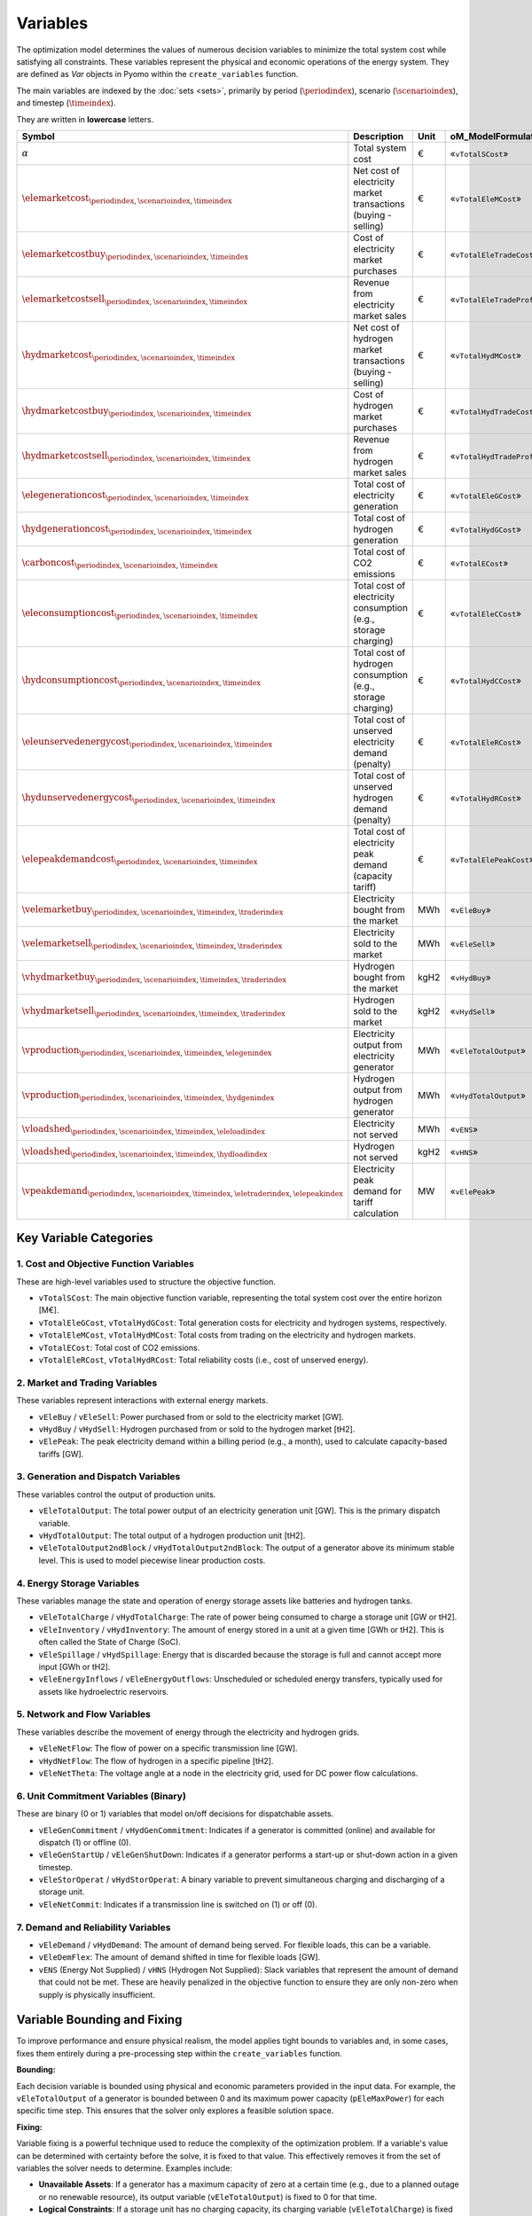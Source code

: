 Variables
=========

The optimization model determines the values of numerous decision variables to minimize the total system cost while satisfying all constraints. These variables represent the physical and economic operations of the energy system. They are defined as `Var` objects in Pyomo within the ``create_variables`` function.

The main variables are indexed by the :doc:`sets <sets>`, primarily by period (:math:`\periodindex`), scenario (:math:`\scenarioindex`), and timestep (:math:`\timeindex`).

They are written in **lowercase** letters.

=========================================================================================================  ===================================================================  ========  ===========================================================================
**Symbol**                                                                                                 **Description**                                                      **Unit**  **oM_ModelFormulation.py**
---------------------------------------------------------------------------------------------------------  -------------------------------------------------------------------  --------  ---------------------------------------------------------------------------
:math:`\alpha`                                                                                             Total system cost                                                    €         «``vTotalSCost``»
:math:`\elemarketcost_{\periodindex,\scenarioindex,\timeindex}`                                            Net cost of electricity market transactions (buying - selling)       €         «``vTotalEleMCost``»
:math:`\elemarketcostbuy_{\periodindex,\scenarioindex,\timeindex}`                                         Cost of electricity market purchases                                 €         «``vTotalEleTradeCost``»
:math:`\elemarketcostsell_{\periodindex,\scenarioindex,\timeindex}`                                        Revenue from electricity market sales                                €         «``vTotalEleTradeProfit``»
:math:`\hydmarketcost_{\periodindex,\scenarioindex,\timeindex}`                                            Net cost of hydrogen market transactions (buying - selling)          €         «``vTotalHydMCost``»
:math:`\hydmarketcostbuy_{\periodindex,\scenarioindex,\timeindex}`                                         Cost of hydrogen market purchases                                    €         «``vTotalHydTradeCost``»
:math:`\hydmarketcostsell_{\periodindex,\scenarioindex,\timeindex}`                                        Revenue from hydrogen market sales                                   €         «``vTotalHydTradeProfit``»
:math:`\elegenerationcost_{\periodindex,\scenarioindex,\timeindex}`                                        Total cost of electricity generation                                 €         «``vTotalEleGCost``»
:math:`\hydgenerationcost_{\periodindex,\scenarioindex,\timeindex}`                                        Total cost of hydrogen generation                                    €         «``vTotalHydGCost``»
:math:`\carboncost_{\periodindex,\scenarioindex,\timeindex}`                                               Total cost of CO2 emissions                                          €         «``vTotalECost``»
:math:`\eleconsumptioncost_{\periodindex,\scenarioindex,\timeindex}`                                       Total cost of electricity consumption (e.g., storage charging)       €         «``vTotalEleCCost``»
:math:`\hydconsumptioncost_{\periodindex,\scenarioindex,\timeindex}`                                       Total cost of hydrogen consumption (e.g., storage charging)          €         «``vTotalHydCCost``»
:math:`\eleunservedenergycost_{\periodindex,\scenarioindex,\timeindex}`                                    Total cost of unserved electricity demand (penalty)                  €         «``vTotalEleRCost``»
:math:`\hydunservedenergycost_{\periodindex,\scenarioindex,\timeindex}`                                    Total cost of unserved hydrogen demand (penalty)                     €         «``vTotalHydRCost``»
:math:`\elepeakdemandcost_{\periodindex,\scenarioindex,\timeindex}`                                        Total cost of electricity peak demand (capacity tariff)              €         «``vTotalElePeakCost``»
:math:`\velemarketbuy_{\periodindex,\scenarioindex,\timeindex,\traderindex}`                               Electricity bought from the market                                   MWh       «``vEleBuy``»
:math:`\velemarketsell_{\periodindex,\scenarioindex,\timeindex,\traderindex}`                              Electricity sold to the market                                       MWh       «``vEleSell``»
:math:`\vhydmarketbuy_{\periodindex,\scenarioindex,\timeindex,\traderindex}`                               Hydrogen bought from the market                                      kgH2      «``vHydBuy``»
:math:`\vhydmarketsell_{\periodindex,\scenarioindex,\timeindex,\traderindex}`                              Hydrogen sold to the market                                          kgH2      «``vHydSell``»
:math:`\vproduction_{\periodindex,\scenarioindex,\timeindex,\elegenindex}`                                 Electricity output from electricity generator                        MWh       «``vEleTotalOutput``»
:math:`\vproduction_{\periodindex,\scenarioindex,\timeindex,\hydgenindex}`                                 Hydrogen output from hydrogen generator                              MWh       «``vHydTotalOutput``»
:math:`\vloadshed_{\periodindex,\scenarioindex,\timeindex,\eleloadindex}`                                  Electricity not served                                               MWh       «``vENS``»
:math:`\vloadshed_{\periodindex,\scenarioindex,\timeindex,\hydloadindex}`                                  Hydrogen not served                                                  kgH2      «``vHNS``»
:math:`\vpeakdemand_{\periodindex,\scenarioindex,\timeindex,\eletraderindex,\elepeakindex}`                Electricity peak demand for tariff calculation                       MW        «``vElePeak``»
=========================================================================================================  ===================================================================  ========  ===========================================================================

Key Variable Categories
-----------------------

1. Cost and Objective Function Variables
^^^^^^^^^^^^^^^^^^^^^^^^^^^^^^^^^^^^^^^^

These are high-level variables used to structure the objective function.

*   ``vTotalSCost``: The main objective function variable, representing the total system cost over the entire horizon [M€].
*   ``vTotalEleGCost``, ``vTotalHydGCost``: Total generation costs for electricity and hydrogen systems, respectively.
*   ``vTotalEleMCost``, ``vTotalHydMCost``: Total costs from trading on the electricity and hydrogen markets.
*   ``vTotalECost``: Total cost of CO2 emissions.
*   ``vTotalEleRCost``, ``vTotalHydRCost``: Total reliability costs (i.e., cost of unserved energy).

2. Market and Trading Variables
^^^^^^^^^^^^^^^^^^^^^^^^^^^^^^^

These variables represent interactions with external energy markets.

*   ``vEleBuy`` / ``vEleSell``: Power purchased from or sold to the electricity market [GW].
*   ``vHydBuy`` / ``vHydSell``: Hydrogen purchased from or sold to the hydrogen market [tH2].
*   ``vElePeak``: The peak electricity demand within a billing period (e.g., a month), used to calculate capacity-based tariffs [GW].

3. Generation and Dispatch Variables
^^^^^^^^^^^^^^^^^^^^^^^^^^^^^^^^^^^^

These variables control the output of production units.

*   ``vEleTotalOutput``: The total power output of an electricity generation unit [GW]. This is the primary dispatch variable.
*   ``vHydTotalOutput``: The total output of a hydrogen production unit [tH2].
*   ``vEleTotalOutput2ndBlock`` / ``vHydTotalOutput2ndBlock``: The output of a generator above its minimum stable level. This is used to model piecewise linear production costs.

4. Energy Storage Variables
^^^^^^^^^^^^^^^^^^^^^^^^^^^

These variables manage the state and operation of energy storage assets like batteries and hydrogen tanks.

*   ``vEleTotalCharge`` / ``vHydTotalCharge``: The rate of power being consumed to charge a storage unit [GW or tH2].
*   ``vEleInventory`` / ``vHydInventory``: The amount of energy stored in a unit at a given time [GWh or tH2]. This is often called the State of Charge (SoC).
*   ``vEleSpillage`` / ``vHydSpillage``: Energy that is discarded because the storage is full and cannot accept more input [GWh or tH2].
*   ``vEleEnergyInflows`` / ``vEleEnergyOutflows``: Unscheduled or scheduled energy transfers, typically used for assets like hydroelectric reservoirs.

5. Network and Flow Variables
^^^^^^^^^^^^^^^^^^^^^^^^^^^^^

These variables describe the movement of energy through the electricity and hydrogen grids.

*   ``vEleNetFlow``: The flow of power on a specific transmission line [GW].
*   ``vHydNetFlow``: The flow of hydrogen in a specific pipeline [tH2].
*   ``vEleNetTheta``: The voltage angle at a node in the electricity grid, used for DC power flow calculations.

6. Unit Commitment Variables (Binary)
^^^^^^^^^^^^^^^^^^^^^^^^^^^^^^^^^^^^^

These are binary (0 or 1) variables that model on/off decisions for dispatchable assets.

*   ``vEleGenCommitment`` / ``vHydGenCommitment``: Indicates if a generator is committed (online) and available for dispatch (1) or offline (0).
*   ``vEleGenStartUp`` / ``vEleGenShutDown``: Indicates if a generator performs a start-up or shut-down action in a given timestep.
*   ``vEleStorOperat`` / ``vHydStorOperat``: A binary variable to prevent simultaneous charging and discharging of a storage unit.
*   ``vEleNetCommit``: Indicates if a transmission line is switched on (1) or off (0).

7. Demand and Reliability Variables
^^^^^^^^^^^^^^^^^^^^^^^^^^^^^^^^^^^

*   ``vEleDemand`` / ``vHydDemand``: The amount of demand being served. For flexible loads, this can be a variable.
*   ``vEleDemFlex``: The amount of demand shifted in time for flexible loads [GW].
*   ``vENS`` (Energy Not Supplied) / ``vHNS`` (Hydrogen Not Supplied): Slack variables that represent the amount of demand that could not be met. These are heavily penalized in the objective function to ensure they are only non-zero when supply is physically insufficient.

Variable Bounding and Fixing
----------------------------

To improve performance and ensure physical realism, the model applies tight bounds to variables and, in some cases, fixes them entirely during a pre-processing step within the ``create_variables`` function.

**Bounding:**

Each decision variable is bounded using physical and economic parameters provided in the input data. For example, the ``vEleTotalOutput`` of a generator is bounded between 0 and its maximum power capacity (``pEleMaxPower``) for each specific time step. This ensures that the solver only explores a feasible solution space.

**Fixing:**

Variable fixing is a powerful technique used to reduce the complexity of the optimization problem. If a variable's value can be determined with certainty before the solve, it is fixed to that value. This effectively removes it from the set of variables the solver needs to determine. Examples include:

*   **Unavailable Assets**: If a generator has a maximum capacity of zero at a certain time (e.g., due to a planned outage or no renewable resource), its output variable (``vEleTotalOutput``) is fixed to 0 for that time.
*   **Logical Constraints**: If a storage unit has no charging capacity, its charging variable (``vEleTotalCharge``) is fixed to 0.
*   **Reference Values**: The voltage angle (``vEleNetTheta``) of the designated reference node is fixed to 0 to provide a reference for the DC power flow calculation.

**Benefits:**

This strategy of tightly bounding and fixing variables is crucial for the model's performance and scalability. By reducing the number of free variables and constraining the solution space, it:

*   Creates a **tighter model formulation**, which can be solved more efficiently.
*   **Reduces the overall problem size**, leading to faster computation times.
*   Improves the model's **scalability**, allowing it to handle larger and more complex energy systems without a prohibitive increase in solve time.